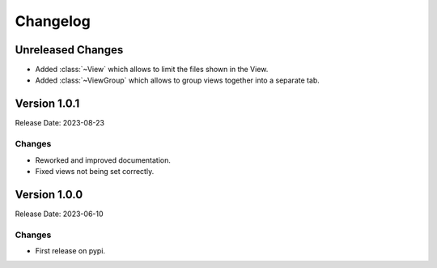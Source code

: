 ===============
Changelog
===============

Unreleased Changes
==================

- Added :class:`~View` which allows to limit the files shown in the View.
- Added :class:`~ViewGroup` which allows to group views together into a separate tab.

Version 1.0.1
==================

Release Date: 2023-08-23

Changes
------------------

- Reworked and improved documentation.
- Fixed views not being set correctly.

Version 1.0.0
==================

Release Date: 2023-06-10

Changes
------------------

- First release on pypi.